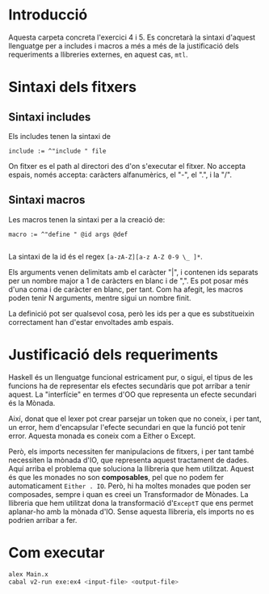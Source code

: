 * Introducció
Aquesta carpeta concreta l'exercici 4 i 5. Es concretarà la
sintaxi d'aquest llenguatge per a includes i macros a més a més
de la justificació dels requeriments a llibreries externes, en aquest
cas, ~mtl~.


* Sintaxi dels fitxers
** Sintaxi includes
Els includes tenen la sintaxi de
#+begin_src
include := ^"include " file
#+end_src
On fitxer es el path al directori des d'on s'executar el fitxer. No
accepta espais, només accepta: caràcters alfanumèrics, el "-", el ".",
i la "/".


** Sintaxi macros
Les macros tenen la sintaxi per a la creació de:

#+BEGIN_SRC 
macro := ^"define " @id args @def

#+END_SRC
La sintaxi de la id és el regex ~[a-zA-Z][a-z A-Z 0-9 \_ ]*~.

Els arguments venen delimitats amb el caràcter "|", i contenen
ids separats per un nombre major a 1 de caràcters en blanc i de ",".
Es pot posar més d'una coma i de caràcter en blanc, per tant.
Com ha afegit, les macros poden tenir N arguments, mentre sigui un
nombre finit.

La definició pot ser qualsevol cosa, però les ids per a que es
substitueixin correctament han d'estar envoltades amb espais.

* Justificació dels requeriments
Haskell és un llenguatge funcional estricament pur, o sigui, el tipus
de les funcions ha de representar els efectes secundàris que pot
arribar a tenir aquest. La "interfície" en termes d'OO que representa un
efecte secundari és la Mònada.

Així, donat que el lexer pot crear parsejar un token que no coneix,
i per tant, un error, hem d'encapsular l'efecte secundari en que
la funció pot tenir error. Aquesta monada es coneix com a Either o
Except.

Però, els imports necessiten fer manipulacions de fitxers, i per tant
també necessiten la mònada d'IO, que representa aquest tractament
de dades. Aquí arriba el problema que soluciona la llibreria
que hem utilitzat. Aquest és que les monades no son *composables*,
pel que no podem fer automaticament ~Either . IO~. Però, hi ha moltes
monades que poden ser composades, sempre i quan es creei un
Transformador de Mònades. La llibreria que hem utilitzat dona la
transformació d'~ExceptT~ que ens permet aplanar-ho amb la mònada
d'IO. Sense aquesta llibreria, els imports no es podrien arribar a fer.

* Com executar
#+BEGIN_SRC sh
alex Main.x
cabal v2-run exe:ex4 <input-file> <output-file>
#+END_SRC
